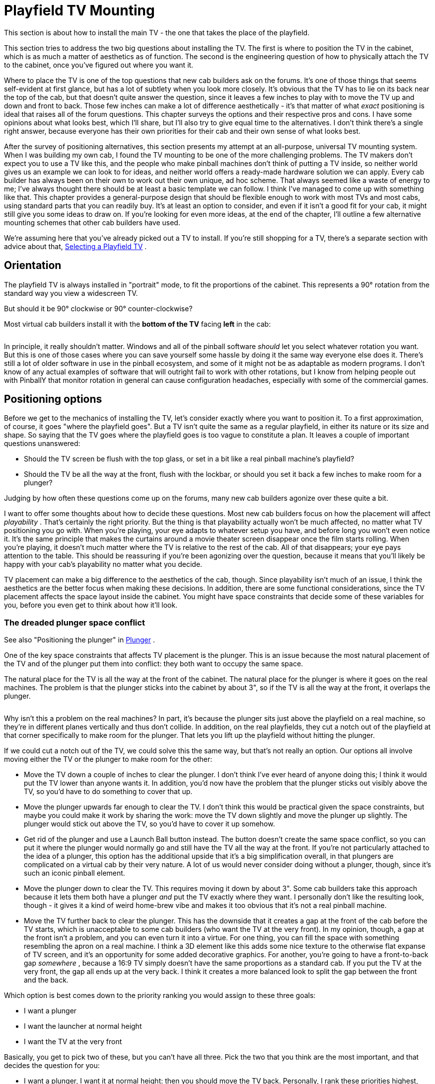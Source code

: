 = Playfield TV Mounting

This section is about how to install the main TV - the one that takes the place of the playfield.

This section tries to address the two big questions about installing the TV. The first is where to position the TV in the cabinet, which is as much a matter of aesthetics as of function. The second is the engineering question of how to physically attach the TV to the cabinet, once you've figured out where you want it.

Where to place the TV is one of the top questions that new cab builders ask on the forums. It's one of those things that seems self-evident at first glance, but has a lot of subtlety when you look more closely. It's obvious that the TV has to lie on its back near the top of the cab, but that doesn't quite answer the question, since it leaves a few inches to play with to move the TV up and down and front to back. Those few inches can make a lot of difference aesthetically - it's that matter of what _exact_ positioning is ideal that raises all of the forum questions. This chapter surveys the options and their respective pros and cons. I have some opinions about what looks best, which I'll share, but I'll also try to give equal time to the alternatives. I don't think there's a single right answer, because everyone has their own priorities for their cab and their own sense of what looks best.

After the survey of positioning alternatives, this section presents my attempt at an all-purpose, universal TV mounting system. When I was building my own cab, I found the TV mounting to be one of the more challenging problems. The TV makers don't expect you to use a TV like this, and the people who make pinball machines don't think of putting a TV inside, so neither world gives us an example we can look to for ideas, and neither world offers a ready-made hardware solution we can apply. Every cab builder has always been on their own to work out their own unique, ad hoc scheme. That always seemed like a waste of energy to me; I've always thought there should be at least a basic template we can follow. I think I've managed to come up with something like that. This chapter provides a general-purpose design that should be flexible enough to work with most TVs and most cabs, using standard parts that you can readily buy. It's at least an option to consider, and even if it isn't a good fit for your cab, it might still give you some ideas to draw on. If you're looking for even more ideas, at the end of the chapter, I'll outline a few alternative mounting schemes that other cab builders have used.

We're assuming here that you've already picked out a TV to install. If you're still shopping for a TV, there's a separate section with advice about that, xref:playfieldTV.adoc[Selecting a Playfield TV] .

== Orientation

The playfield TV is always installed in "portrait" mode, to fit the proportions of the cabinet. This represents a 90° rotation from the standard way you view a widescreen TV.

But should it be 90° clockwise or 90° counter-clockwise?

Most virtual cab builders install it with the *bottom of the TV* facing *left* in the cab:

image::images/tv-orientation-in-cab.png[""]

In principle, it really shouldn't matter. Windows and all of the pinball software _should_ let you select whatever rotation you want. But this is one of those cases where you can save yourself some hassle by doing it the same way everyone else does it. There's still a lot of older software in use in the pinball ecosystem, and some of it might not be as adaptable as modern programs. I don't know of any actual examples of software that will outright fail to work with other rotations, but I know from helping people out with PinballY that monitor rotation in general can cause configuration headaches, especially with some of the commercial games.

== Positioning options

Before we get to the mechanics of installing the TV, let's consider exactly where you want to position it. To a first approximation, of course, it goes "where the playfield goes". But a TV isn't quite the same as a regular playfield, in either its nature or its size and shape. So saying that the TV goes where the playfield goes is too vague to constitute a plan. It leaves a couple of important questions unanswered:

* Should the TV screen be flush with the top glass, or set in a bit like a real pinball machine's playfield?
* Should the TV be all the way at the front, flush with the lockbar, or should you set it back a few inches to make room for a plunger?

Judging by how often these questions come up on the forums, many new cab builders agonize over these quite a bit.

I want to offer some thoughts about how to decide these questions. Most new cab builders focus on how the placement will affect _playability_ . That's certainly the right priority. But the thing is that playability actually won't be much affected, no matter what TV positioning you go with. When you're playing, your eye adapts to whatever setup you have, and before long you won't even notice it. It's the same principle that makes the curtains around a movie theater screen disappear once the film starts rolling. When you're playing, it doesn't much matter where the TV is relative to the rest of the cab. All of that disappears; your eye pays attention to the table. This should be reassuring if you're been agonizing over the question, because it means that you'll likely be happy with your cab's playability no matter what you decide.

TV placement can make a big difference to the aesthetics of the cab, though. Since playability isn't much of an issue, I think the aesthetics are the better focus when making these decisions. In addition, there are some functional considerations, since the TV placement affects the space layout inside the cabinet. You might have space constraints that decide some of these variables for you, before you even get to think about how it'll look.

[#plungerTVSpaceConfict]
=== The dreaded plunger space conflict

See also "Positioning the plunger" in xref:plunger.adoc#positioningThePlunger[Plunger] .

One of the key space constraints that affects TV placement is the plunger. This is an issue because the most natural placement of the TV and of the plunger put them into conflict: they both want to occupy the same space.

The natural place for the TV is all the way at the front of the cabinet. The natural place for the plunger is where it goes on the real machines. The problem is that the plunger sticks into the cabinet by about 3", so if the TV is all the way at the front, it overlaps the plunger.

image::images/plunger-tv-conflict.png[""]

Why isn't this a problem on the real machines? In part, it's because the plunger sits just above the playfield on a real machine, so they're in different planes vertically and thus don't collide. In addition, on the real playfields, they cut a notch out of the playfield at that corner specifically to make room for the plunger. That lets you lift up the playfield without hitting the plunger.

If we could cut a notch out of the TV, we could solve this the same way, but that's not really an option. Our options all involve moving either the TV or the plunger to make room for the other:

* Move the TV down a couple of inches to clear the plunger. I don't think I've ever heard of anyone doing this; I think it would put the TV lower than anyone wants it. In addition, you'd now have the problem that the plunger sticks out visibly above the TV, so you'd have to do something to cover that up.
* Move the plunger upwards far enough to clear the TV. I don't think this would be practical given the space constraints, but maybe you could make it work by sharing the work: move the TV down slightly and move the plunger up slightly. The plunger would stick out above the TV, so you'd have to cover it up somehow.
* Get rid of the plunger and use a Launch Ball button instead. The button doesn't create the same space conflict, so you can put it where the plunger would normally go and still have the TV all the way at the front. If you're not particularly attached to the idea of a plunger, this option has the additional upside that it's a big simplification overall, in that plungers are complicated on a virtual cab by their very nature. A lot of us would never consider doing without a plunger, though, since it's such an iconic pinball element.
* Move the plunger down to clear the TV. This requires moving it down by about 3". Some cab builders take this approach because it lets them both have a plunger _and_ put the TV exactly where they want. I personally don't like the resulting look, though - it gives it a kind of weird home-brew vibe and makes it too obvious that it's not a real pinball machine.
* Move the TV further back to clear the plunger. This has the downside that it creates a gap at the front of the cab before the TV starts, which is unacceptable to some cab builders (who want the TV at the very front). In my opinion, though, a gap at the front isn't a problem, and you can even turn it into a virtue. For one thing, you can fill the space with something resembling the apron on a real machine. I think a 3D element like this adds some nice texture to the otherwise flat expanse of TV screen, and it's an opportunity for some added decorative graphics. For another, you're going to have a front-to-back gap _somewhere_ , because a 16:9 TV simply doesn't have the same proportions as a standard cab. If you put the TV at the very front, the gap all ends up at the very back. I think it creates a more balanced look to split the gap between the front and the back.

Which option is best comes down to the priority ranking you would assign to these three goals:

* I want a plunger
* I want the launcher at normal height
* I want the TV at the very front

Basically, you get to pick two of these, but you can't have all three. Pick the two that you think are the most important, and that decides the question for you:

* I want a plunger, I want it at normal height: then you should move the TV back. Personally, I rank these priorities highest, and this is the solution I like best.
* I want a plunger, and I want the TV at the very front: then you have to lower the plunger to clear the TV. I think that looks weird, but tastes vary.
* I want the launcher at normal height, and I want the TV at the front: then you have to dump the plunger and go with a Launch Ball button. I wouldn't want to forego the plunger, but not everyone feels as strongly.

=== Inset depth

The first decision you have to make about TV positioning is whether to install the TV screen flush with the top of the cabinet, or recessed into the cab by some distance. In the latter case, most cab builders think of this in terms of placing the TV at the normal playfield depth of the real machines.

These two main options are illustrated below, for the sake of clarifying our descriptions, but I wouldn't try to make an aesthetic judgment from the diagrams alone. The differences in question are subtle enough that it's hard for an illustration or photo to capture the full effect.

First, placing the TV flush with the top:

image::images/playfield-at-very-top.png[""]

Playfield TV flush with the top of the cabinet, taking the place of the top glass. The top glass can be added if you set the TV back by about 1/4" to make room.

And second, recessing the TV into the cabinet to about the depth of a normal playfield:

image::images/playfield-at-normal-depth.png[""]

TV at roughly the same depth as a normal pinball playfield.

In comparing these for aesthetics, note that we've made the "filler" areas at the top and bottom more conspicuous than they'd be in a real build. You'll probably make these a darker color in your actual build (probably black, maybe with some graphics decorations). We wanted to make it obvious in the illustrations that they're not part of the TV screen, which they might appear to be if we made them a flat black.

====  Pros and cons

Aesthetically, I have a strong preference for the inset version. I've seen both setups in person, and I find the flush-top version to look too much like a video game, with the whole top being a TV screen. Setting the TV screen down into the cabinet makes it look more like a regular pinball machine, and creates more of a 3D effect. It also lets you add a raised apron at the front, which adds another 3D element to contrast with the flatness of the TV screen.

Some people prefer the flush-top version on the theory that the simulated pinball tables _already_ depict a portion of the inset depth. I don't find that reasoning convincing, because most of the pinball programs let you adjust the point of view to show as much or as little of the side walls on the TV as you want. The less the better, as far as I'm concerned, because video images of the walls take away TV space that could be used for actual playfield area, and they don't look as realistic as real side walls.

In terms of playability, I don't think it makes any difference one way or the other. For the most part, once you're into a game, your eye only pays attention to the active playfield, and mostly ignores the surroundings.

Functionally, each version has its advantages. The inset version makes room for a flasher panel at the back, which I see as a major plus, as well as LED strips along the sides. It also leaves an air gap for cooling between the screen and the top glass (if you're including top glass).

The flush-top version has the advantage that it rotates the screen slightly closer to a head-on viewing angle. Everyone knows that the picture degrades on many flat-screen TVs when viewed from too steep an angle off to the side, so this might be a concern for some TVs. However, I think a lot of cab builders get overly worried about this. Keep in mind that the viewing angle difference between the "inset" setup and the flush-top setup is only about 2-3°, and they're both pretty far from head-on. I think on most TVs it will make little or no difference. If you're concerned about it, test your TV from the two angles and see if it makes a big enough difference to be the deciding factor.

A second advantage of the flush-top setup is that it consumes a little less vertical space in the cabinet. That's usually not a big deal one way or the other in a full-sized cab, but the extra space might make a bit difference in a mini-cab.

====  What is the standard real playfield depth?

If you're using an inset to simulate the playfield depth of the real machines, what's the authentic distance?

We actually have a fairly large range to choose from, because the real machines vary quite a bit, mostly by vintage. In the 1970s and earlier, most machines had very shallow playfield insets: the playfield surface was typically only about 1½" to 2" below the top glass, all the way from front to back, and the top of the apron was almost flush with the glass. In the 1980s, the depth started to increase to make room for the three-dimensional features that became common, such as ramps and two-level playfields. A mid-1980s machine might have an inset of 3" at the front and 6" at the back. Note that this generation started sloping the playfield relative to the top glass, so that it had more headroom at the back, to allow for taller ramps and other features. As the years went on, the 3D features got even taller. By the 1990s, the playfield depth had increased to around 4" at the front and 8½" at the back. It reached a plateau at that point; the latest Stern machines tend to be about the same.

====  Recommendations

I much prefer the "inset" style over the flush-top design aesthetically, so that's my first recommendation. I'd only use a flush-top design if you have to due to some kind of physical constraint, like an oversized TV that can only sit on top of the side walls.

Assuming you're going with the inset style, the depth and angle are pretty flexible, since the real machines cover such a wide range. I don't think you need to replicate the precise measurements of any particular real machine - I think all you need to do to look "right" is to maintain the general proportions. Specifically, I'd say this means:

* the playfield should be set in by at least the height of the ball (about an inch)
* it should be angled slightly upward (about 5° to 6° relative to the floor)
* for WPC-style cabinets, the angle should be less than the angle of the top glass, so that the back of the TV is set in deeper than the front
* for older EM-style cabinets, the angle should usually be about the same as the top glass

In terms of looks, that gives us a pretty wide range to work with. There is one practical consideration that I'd add: if you're using an apron at the front and/or a flasher panel at the back, you'll need to leave a little extra vertical space for those. Exactly how much depends on how you want those features to look. For example, the flasher panel can be horizontal, tilted, or vertical:

image::images/flat-flasher-panel.png[""]

image::images/tilted-flasher-panel.png[""]

image::images/vertical-flasher-panel.png[""]

I personally like the tilted style best, but that's probably a matter of taste more than anything else. In terms of space, a flat flash panel only needs about 1¼" of headroom, for the height of the domes. A tilted flasher panel needs more, depending on the angle; I'd give it at least 2". A vertical panel needs at least an inch (for the diameter of the domes), but you'd probably want to leave some margin for visual borders as well.

To summarize my recommendations:

* Use the inset style
* Choose a depth based on the era your cabinet is based on:
** For a WPC-style cabinet, inset the playfield by about 2" from the top of the wall at the front and 4-5" at the back
** For an EM-style cabinet (1970s or earlier), inset by a uniform 1½" to 2", or as much as needed to make room for the flasher panel

image::images/playfield-inset-depth.png[""]

=== Front-to-back positioning

The second decision you have to make about TV positioning is where to put it front-to-back. Assuming you're building a cabinet to something like the standard proportions, the playfield area will be longer than a 16:9 TV, so there will be some leftover space front-to-back. The extra space typically amounts to about 6" in a standard-body cab.

The question here is whether to split the extra space between the front and back ends of the cabinet, like this:

image::images/tv-with-apron.png[""]

...or to put it all at the back, like this:

image::images/tv-at-front.png[""]

In either case, some space at the back is actually nice to have, in that it's a natural place to put a flasher panel (see xref:flashers.adoc#flashersAndStrobes[Flashers and Strobes] ) or an LED matrix ( xref:addressableLightStrips.adoc[Addressable Light Strips] ).

Space at the front can also be functionally useful, because of the potential conflict between the TV and the plunger, as described in "The dreaded plunger space conflict" xref:#plungerTVSpaceConfict[above] . So you might have already decided to set the TV back to make room for the plunger.

Even if you're not forced to set the TV back by your plunger setup, I'd still consider it a valid aesthetic choice. Splitting the extra space front and back makes for a more balanced look, in my opinion, and I like the way an apron-like area in the front adds a 3D element.

But many cab builders are very attached to the idea of having the TV all the way at the front, so that might be a higher priority for you. For what it's worth, I also thought that way when I was planning my cab layout, and only reluctantly accepted a front gap after determining that it was the only workable solution for the plunger conflict. But as it turned out, I think I'm happier with the apron-style setup than I would have been with no front gap.

== De-case it or not?

When I built my virtual cab, it was common practice to "de-case" your playfield TV, meaning that you disassembled the TV and discarded the outer plastic case, keeping only the bare LCD panel and circuit boards. The point was to remove the bulky exterior bezels around the perimeter of the screen, which at the time were often quite wide. On many TVs, the case extended a couple of inches below the bottom of the viewable screen area to make room for buttons and input jacks. That was a huge problem for cab builders, because we use the TVs in "portrait" mode - turned sideways. So if there was a wide area at the bottom of the TV, it became a wide area along the left or right side when we turned the TV sideways. Obviously quite undesirable in a cab. The solution was to get rid of the case. After de-casing, you'd normally be left with a bare LCD panel. That still had a bezel of a sort, in the form of a metal frame holding the panel together, but it was typically fairly thin - maybe 1/2" wide - and the same on each side.

De-casing is no longer common. There are two big reasons for this.

The first is that it's simply not possible for many newer TVs. Older LCD TVs were built around self-contained panels, so you could fairly easily open up the case and extract the panel. The panel was usually a sealed unit, so it would stay in one piece when you removed it. With many newer TVs, it seems that the TV _is_ the panel. That is, there's no longer anything like a separate component inside that you could call "the panel"; instead, the exterior plastic case serves as an exoskeleton that holds the parts of the panel together. If you take off the case, you're left with a bunch of loose parts that won't stay together on their own. Several people on the forums have reported discovering this the hard way.

The second reason is that there's no longer as much of a need to remove the case (even if you could). The whole motivation in the old days was to get rid of the bulky exterior bezel surrounding the viewable screen area. Newer TVs generally don't have that bulky exterior in the first place. The exterior bezels on newer TVs are usually as minimal as the interior frames were on the old de-cased panels, thanks to the exoskeleton design. Newer TVs also don't tend to have any buttons or input jacks anywhere on the front, so there's no need for one side to be any wider than the others.

I'd only consider de-casing a newer TV if you can find information on the Web about how to safely de-case _the particular model_ you're using. In the absence of reliable information on the specific model, I'd plan on using the TV with its case intact. Take this into account when shopping by looking for a TV that has minimal bezels. Use the full case width stated in the spec sheet when figuring which TVs will fit in your cab. If you're designing a cab around a selected TV, figure the cab size based on the TV's case width.

== Side trim

Unless you're building your cabinet to a custom width to exactly fit your TV, you'll probably have some space left over side-to-side between the TV and cabinet walls. Most people want to hide the gaps as much as possible.

The best option I know of is to use black acrylic strips, custom-cut to the required width.

You can have acrylic cut to a custom size by a local plastics store or hardware store. If you're on the west coast, check for a local link:https://tapplastics.com/[TAP Plastics] store.

You can also order custom plastic online at link:https://www.ponoko.com/[Ponoko.com] . They have two drawbacks compared to a local shop: you'll have to pay for shipping, and their maximum sheet length is about 31". A TV in the standard-body size range will usually be about 36" wide. You can deal with that by splitting the trim along each side into two pieces, but that leaves a seam.

You attach the trim on top of the TV's side bezels using a strong foam tape.

== Tilt-up mounting

In a real pinball machine, the playfield is mounted on a hinge at the back, so that you can tilt it up like the hood of a car.

image::images/lifted-playfield.png[""]

This gives you easy service access to the interior of the machine. There's nothing to disassemble, no fasteners to remove; you just take off the lockbar and lift the playfield.

The reason we're looking at how the real machines do this is that we can use it as a model for how to mount the TV in a virtual cab. Access to the interior is just as important for a virtual cab. And we can copy more than just the idea - we can adapt the mechanisms used in some of the real machines. As I've said before, it often pays to look at how the real machines accomplish things, because they came out of decades of experience solving some of the same problems.

=== How it works in a real machine

The exact mechanism used on the real machines varies by manufacturer and vintage. The particular version that I think translates best to a virtual cab is the one used in Williams machines from the 1980s and early 1990s. They used a simple but clever scheme, with a hinge bracket attached to the bottom of the playfield, and a pivot bolt fastened to the side of the cabinet.

image::images/real-playfield-hinge.png[""]

Here's a more schematic view:

image::images/real-playfield-hinge-2.png[""]

Taking away the side wall of the cab for a moment, here's how this all fastens to the cab:

image::images/real-playfield-hinge-2a.png[""]

The main fastener is the carriage bolt. (That's a type of bolt with a smooth round head on the outside, without any screwdriver slots. This makes it visually inconspicuous on the outside.) On the inside, we slip a pivot nut over the bolt. The pivot nut is basically a round metal sleeve that threads onto the bolt; it provides a smooth pivot point for the bracket. A conventional hex nut is added on the end to hold lock the assembly in place.

The nice thing about using a carriage bolt as the pivot is that it only intrudes into the cabinet by about an inch. It doesn't get in the way of anything inside the cab for maintenance access.

Going back to the bracket, note how it's open at the bottom. The bracket isn't in any way permanently attached to the pivot pin, like it would be in a regular door hinge. Instead, the playfield bracket just sits on top of the pivot. It's held in place by gravity (a playfield is heavy enough that gravity does a very good job of it!). If you want to remove the playfield entirely, it's a simple matter of tilting it up like this and then lifting it straight out of the cab:

image::images/real-playfield-hinge-3.png[""]

image::images/real-playfield-hinge-4.png[""]

That's the really clever thing about this arrangement. With this simple mechanism, we get two levels of access, both without any tools needed:

* For routine access, just tilt up the playfield (or TV in our case) like a car hood
* If you need to remove the playfield (TV) entirely, unplug the power and video cables from the TV and lift it out

There's a surprising third benefit to this design: it's fairly cheap. Using the real pinball parts, it comes to about $20. It would be hard to create a similarly functional mounting with generic parts from a hardware store, and even if you could, it probably wouldn't be any cheaper.

=== Adapting it to a TV

Here's my all-purpose plan for adapting this to a virtual cab TV. The general design should work with virtually any TV and with any cab size, although you'll have to adjust the dimensions if you're not using the standard WPC cab size.

* Create a plywood base, approximately the size of a standard playfield
* Attach the TV to the plywood base using the VESA mounting holes on the back of the TV
* Attach the pinball playfield brackets to the back of the base, just like they'd attach to a real playfield
* Attach the pivot nuts to the side walls of your cab, just like they'd attach to a real cab
* Drop the TV into the cab so that the brackets rest on the pivots, just like in a real cab

When I say this plan is "all-purpose", I mean not only that it'll fit different cab sizes, but that it'll work with any of the TV placement options we've discussed. The diagrams show the setup I like best, with a recessed TV set about midway front-to-back, with an apron at the front and flasher panel at the back. But that's all for the sake of illustration. The plan doesn't force any of those decisions on you. It's flexible enough to work with many alternative setups:

* You can put the TV anywhere you like front-to-back. The plan uses a platform that holds the TV, running most of the length of the cab. You can place the TV anywhere you like on the platform.
* You can use this plan for a flush-top TV or a recessed TV. It's just a matter of where you position the hinge pivots.
* You don't have to use an apron or flasher panel with the plan. They're optional add-ons.

At each stage in the plan, I'll point out where your TV placement design decisions come into play.

=== Parts

The easiest way to implement this design is with the real pinball parts. The playfield brackets in particular are highly specialized for this job; there's no generic equivalent. Fortunately, the parts aren't expensive.

* Playfield holder bracket (left side), Williams/Bally 01-8726-L-1
* Playfield holder bracket (right side), Williams/Bally 01-8726-R-1
* Pivot nut, 7/16", Williams/Bally 02-4244; or 1/2", 02-4329 (quantity 2)
* Carriage bolt, 3/8"-16 x 1-3/4", black, Williams/Bally 4322-01123-28B (quantity 2)

In addition, there are some generic hardware parts, which you can get from the pinball vendors or from a hardware store:

* Washer, 3/8" x 1" outside diameter (quantity 2)
* Hex nut, 3/8"-16 (quantity 2)

Finally, the mounting base and bolts:

* Good-quality 1/2" to 3/4" hardwood plywood (at least 2' x 4')
* M4 or M6 bolts as needed for your TV's VESA mount, 20mm length for 1/2" plywood, 30mm length for 3/4" plywood (quantity 4)
* Washers to go with the M4/M6 bolts (quantity 4)

The plywood base isn't going to be visible, but you should use high-quality material anyway, because it needs to be strong and (maybe more importantly) flat. The cheaper stuff they use for framing and roofing doesn't tend to be all that flat. You want a nice flat piece here so that the TV sits securely and doesn't wobble due to a warped base.

CAUTION: *Don't* use particle board or MDF. Particle board is terrible at supporting point weights, as we need to do at the hinges. It also tends to sag over time.

=== Strength and weight

The pivot setup puts all of the TV's weight on the hinges when the TV is raised, so it's reasonable to ask if the hinges are strong enough.

We know that the mechanism has a proven track record on the real machines, so as long as we're not asking more of it in terms of weight than the real machines do, we should be safe. I'd estimate that a pinball playfield (assembled) is in the range of 50 to 75 pounds.

A modern TV in the 40" range is under 20 pounds, and the plywood should be around 10 pounds. That leaves us with a weight budget of about 30 additional pounds for other features that we might want to attach - apron, flasher panel, and solenoid devices to simulate flippers and bumpers.

So I think we're very safe! The only thing to be concerned about might be a full slate of unusually heavy feedback devices. Contactors wouldn't be a problem by any means as they're quite light. Real pinball mechanisms are heavier, though (they're the main reason the real playfields are so heavy), so if you're using those you might want to keep track of how much weight you're adding at each stage. You can always split things up so that some of the devices are mounted to the TV platform and others are mounted in the main cabinet.

=== How to install

Here's the step-by-step procedure for building and installing the universal, all-purpose tilt-up mounting system.

*Step 1: Measure your TV's depth.* Place the TV on its back on the plywood sheet you're going to use for the base, making sure it's flush with the VESA mounting area, like it's going to be when installed. Measure the height from the bottom of the platform to the top of the TV.

This measurement will let us figure the alignment position of the platform in the cabinet that will position the TV's screen surface where you want it.

image::images/tv-install-measure-1.png[""]

*Step 2: Mark where the TV will go.* Choose where you want the TV to go in the cabinet, as described earlier in this chapter. In particular, figure out the inset depth where you want the TV screen surface to lie - flush with the top of the cabinet, or set into the cabinet by some distance.

In your cabinet, measure and mark the positions where the *bottom* of the platform will go towards the front and back of the side walls. The front point should be right around the flipper buttons, and the rear point should be around the rear shelf.

At each point, calculate the desired *TV screen inset depth* (the distance you want between the top of the cabinet and the TV screen) *plus* the TV-and-platform depth measured in Step 1.

For example, if you like my recommended inset of about 2" at the front and 4" at the back, and your combined TV-and-platform depth is 4", you'd mark a spot 6" below the top at the front and 8" below the top at the back.

Once you mark the front and rear spots, mark a straight line through the points with pencil or painter's tape. This will be the position of the bottom of the platform.

Mark both side walls the same way.

image::images/tv-platform-install-1.png[""]
[#tvFrontStops]
*Step 3: Install the front stops.* When the TV _isn't_ tilted up, it needs something near the front to support its weight. I call these the "front stops" - the stops where the front of the TV rests.

Each stop will have to support about a quarter of the weight of the whole assembly (the combined weight of the TV, plywood base, and any feedback toys you attach to the bottom of the base).

You can use a sturdy metal post or a wood block for each stop. It only has to extend into the cabinet by about 3/4" of an inch to do the trick, since we're going to make the plywood platform base almost as wide as the cabinet. I'd suggest using a piece of 3/4" plywood cut to a convenient size, say 2" x 2", fastened to the cab wall with four #6 x 1¼" wood screws.

Align the top of each stop with the position where the bottom of the platform will rest, as marked in the previous step. (If you used painter's tape to mark the position, you might want to remove it before installing the block on top of it!)

image::images/tv-platform-install-2.png[""]

*Step 4: Figure the length of the base.* The base should cover the area from about an inch or two behind the coin door mechanisms, to about directly underneath the backbox shelf.

If you're using the standard-body WPC plans, the result should be about *40"* .

image::images/tv-install-measure-2.png[""]

*Step 5: Create the plywood base.* Cut the plywood base sheet as shown below, making the following adjustments first:

* Adjust the width to equal 1/4" less than the *inside* width of your cabinet
* Use the overall length you calculated in the previous step.

image::images/tv-platform.png[""]

TV platform template for a standard-body WPC cabinet. Adjust the length and width for your cabinet as described above.

The cutouts at the front are there to provide clearance around the flipper buttons and plunger. They also make it easier to mount an apron at the front, which we'll come to later. The cutouts at the back are for mounting a flasher panel.

The shape shown is only a suggestion - it's really just the simplest shape that fits the requirements. I wanted to provide something that you can use "off the shelf", but at the same time I don't want to imply that this shape is the only one that will work. Don't hesitate to adjust it to fit any special requirements of your own. Just pay attention to the core requirements that went into this design:

* It needs to fully cover your TV's VESA mounting area
* The front should come as close to the coin door as possible (while clearing the protrusions on the inside), so that you'll be able to reach in through the coin door and lift up the TV when you want to access the cabinet interior
* The area near the back where the hinge brackets are mounted needs to be at full width
* The area near the front where it'll rest on the front stops needs to be at full width
* Front cutouts are required to make room for the flipper buttons and plunger mechanism
* Rear cutouts aren't required, but are helpful for attaching a flasher panel

*Step 6: Measure for the hinges.* I'm a fan of using the actual work pieces to make the measurements whenever possible, since there's less chance of making a mistake reading the ruler, and less accumulation of rounding errors. So now that we have the platform ready, we can use it to figure where the hinges go.

This step will also give us a chance to test the fit, to make sure the platform looks as expected and fits the cabinet properly.

Place the platform in the cab where you want it to be situated when finished. Rest the front end on the front stops we installed earlier, and hold up the back end, aligning the bottom of the platform with the pencil line or painter's tape that marks where it goes.

image::images/tv-install-measure-3.png[""]

Judge the position mostly by the front: you want this to be within easy reach through the coin door, so that you can use it to lift up the TV when you want to access the interior, while leaving enough clearance that it won't collide with the coin mechanisms and other protrusions inside the door. Also check that the back lines up where expected, right around the front of the backbox shelf. Exact alignment isn't important.

Once it's in the right position, get out your pencil or painter's tape and make another mark, this time making the position of the rear cutout.

image::images/tv-install-measure-4.png[""]

You can take the platform out, leaving behind the new rear marking.

image::images/tv-install-measure-5.png[""]
[#tvHingePosition]
*Step 7: Determine the hinge position.*

Now we come to the question of exactly where to position the pivot point. It should be pretty apparent that the vertical position is purely determined by the desired TV depth. But the front-to-back position doesn't have to go at a fixed point. It has to go somewhere _near_ the back to make the balance work, but beyond that, should it go at the very back, or somewhere closer to the midpoint? Remember from the picture earlier of the real pinball playfield that _they_ positioned it quite a ways from the back. And they did that for a reason, which will become clear shortly.

I'm going to give you a one-size-fits-all location for the hinges, but I also want to let you know how I came up with it, and explain the trade-offs involved. You might want to check my work and figure out if you want to adjust the location for your cab.

First, the one-size-fits-all location: put the pivot point forward of the rear shelf by about the combined depth of your TV and platform, plus 1/2":

image::images/tv-pivot-rule.png[""]

This is just a rule of thumb, so it might not be perfect for your setup. But it should be pretty good for most cabs. The reason this works is that it's just far enough forward to create clearance with the backbox shelf to allow the TV to tilt up almost to the vertical.

Now to the details.

The pivot point is at the nexus of some conflicting geometric constraints. On the one hand, a pivot point that's further forward in the cabinet creates more clearance between the playfield and backbox. On the other hand, the further forward the pivot point, the longer the overhang at the back that has to dip into the cabinet, which means you need more empty space within the cabinet to accommodate it.

To illustrate, if we put the pivot point too far forward, we get lots of clearance above, allowing us to lift the TV more than 90°, but we create space conflicts in the cabinet below:

image::images/forward-pivot-1.png[""]

image::images/forward-pivot-2.png[""]

image::images/forward-pivot-3.png[""]

If we put the pivot point too far back, we leave plenty of room in the cabinet below, but we can't raise the TV very far before it hits the backbox shelf:

image::images/rear-pivot-1.png[""]

image::images/rear-pivot-2.png[""]

Note how the further-back position allows us to tilt the TV higher than the further-forward position when we take all of the constraints into account. But if we look between these two extremes, we can actually do even better.

image::images/mid-pivot-1.png[""]

There's no solution where we're completely free of the constraints, but there's a happy medium between the two extremes where we get the best overall combined clearances, and the greatest overall tilt-up angle. That's the good news. The bad news is that I can't give you the magic optimal number for your cabinet. It's probably obvious from the diagrams that the number will be different for every combination of TV size, cab geometry, and what's installed inside the cab. The optimal number for your cab is going to be unique to your cab. So there are two ways you could approach this:

* Mock up your cab's geometry (with a cardboard model, say, or with a CAD program) and work out the optimal location by experimentation
* Pick a pretty-good-but-not-optimal location based on the rule thumb provided earlier

Even though I'm picky about these things, I think it might be just fine to go with the pretty-good solution in this case. In my own cab, I used a less sophisticated hinge mechanism that only lets me tilt up the TV by about 60°, and while that's sometimes an obstacle, it's more than adequate for most jobs. I think the pivot system I'm describing here will do better than that even if you don't optimize the pivot position perfectly - you should be able to get around 80° without trying too hard to find the perfect position. The optimal solution will be slightly better, but I think there will be diminishing returns; if the TV is in the way at 80° tilt, another another few degrees won't get it out of the way completely. And remember that this hinge mechanism also makes it easy to remove the TV entirely, so tilting up the TV isn't the last resort for the rare cases when you need unobstructed access.

*Step 8: Mark the bracket position.* Using the distance to the pivot figured above, hold the bracket against the side of the cab, with its top aligned with the "bottom of the platform" line marked earlier, and the pivot opening centered on the pivot distance.

image::images/tv-install-measure-6.png[""]

Make two measurements/markings, as illustrated below:

* Measure and record the distance between the "back of platform" and the edge of the bracket. We'll need this number when we install the bracket on the platform later.
* Mark the circle where the pivot goes. We'll need this location to drill the holes for the pivot bolts.

image::images/tv-install-measure-7.png[""]

Remove the bracket and mark the center of the pivot circle. This is the drilling location for the pivot carriage bolt.

image::images/tv-install-measure-8.png[""]

*Step 9: Install the pivots.* Drill a 7/16" hole in each side wall at the marked pivot position. Insert a 3/8" x 1-3/4" carriage bolt into each hole from the outside. Place a 1" diameter washer over each bolt on the inside, then thread a pivot nut into each bolt and tighten. Add a hex nut and tighten.

image::images/tv-platform-assembly-1.png[""]

image::images/tv-platform-assembly-2.png[""]

image::images/tv-platform-assembly-3.png[""]

*Step 10: Install the platform brackets.*

Flip the platform over so that the bottom side is face up. Place the bracket onto the platform, using the "distance to bracket" that we measured and recorded in step 8, and aligning the outside edge of the bracket so that it's flush with the edge of the platform.

image::images/tv-install-measure-9.png[""]

Mark the locations of the three holes illustrated below.

image::images/tv-install-measure-10.png[""]

Drill holes for #6 machine screws at the marked positions.

Fasten the bracket to the base with #6 machine screws and nuts in the drilled holes. Use #6 wood screws in the remaining three holes to further strengthen the attachment.

(In terms of strength, this method of attachment should be at least as strong as on the real pinball machines I've looked at. They use two machine screws mated with T-nuts, plus four wood screws.)

*Step 11: Figure the TV position.* You could figure the TV mounting position on the platform by measuring and dead-reckoning, but let me suggest a more direct approach that I think is a little easier. What we'll do is create a template for the VESA drill holes, and position the template on the platform using the TV itself itself. That will let you see exactly what it looks like in place, and fine-tune the final position.

To create the template, put the TV face-down, and stretch a strip of paper over the back of the TV, covering the VESA mount area. You can Scotch-tape together a few sheets of 8½-by-11 paper if you don't have something big enough. Use masking tape at the sides and/or front to hold the paper in place.

image::images/tv-install-measure-11.png[""]

Locate the four VESA mounting holes on the back and poke holes in the paper at those spots.

image::images/tv-install-measure-12.png[""]

Install the platform in the cab, placing it on the hinges and lowering it to the front stops.

image::images/tv-install-measure-13.png[""]

image::images/tv-install-measure-14.png[""]

image::images/tv-install-measure-15.png[""]

Now flip the TV over, and place it on the platform. Position it where you want it to go when this is all done.

image::images/tv-install-measure-16.png[""]

Once you're happy with the position, untape the template from the TV, and tape it to the platform instead. Be careful not to let it move at all while you're transferring it.

image::images/tv-install-measure-17.png[""]

Use the holes in the paper to mark the positions of the VESA drill holes on the platform. Remove the template.

*Step 12: Attach the TV.* Drill holes for the VESA mounting bolts at the positions marked in the previous step. Drill 3/16" holes for M4 bolts or 1/4" for M6 bolts. Attach the TV to the base with the appropriate bolts. Use washers on the outside.

image::images/tv-platform-assembly-4.png[""]

Remember that the typical orientation is with the bottom of the TV facing the left of the cabinet.

image::images/tv-orientation-in-cab.png[""]

*Step 13: Install and test.* Hold the TV-and-platform assembly up so that it's almost vertical. Position it over the pivots in the cabinet. Lower the brackets onto the pivots. Once they're seated, lower the TV onto the front stops. Test the tilt action, checking clearances at the front and back.

image::images/tv-install-test-1.png[""]

image::images/tv-install-test-2.png[""]

image::images/tv-install-test-3.png[""]

image::images/tv-install-test-4.png[""]

*Step 14: Add something to hold the TV up.* You'll need something to hold the TV in the tilted-up position when you want to work inside the cabinet.

One option is to install a prop rod. The Williams System 11 and WPC machines use this approach. On my own machine, I improvised one using 1" aluminum "L" channel, cut to a suitable length. It's attached to the cabinet wall with a large bolt as the pivot.

image::images/tv-prop-1.png[""]

image::images/tv-prop-2.png[""]

image::images/tv-prop-3.png[""]

On the cabinet side, it's probably good enough to use a large wood screw (perhaps #8) screwed into the cabinet wall as the pivot. This does have to carry some weight, though, so I wanted something more robust in my own cab. I used a bolt screwed into a separate wood plate, with bolts on each side of the plate, and the plate screwed into the cabinet wall with four wood screws.

image::images/tv-prop-pivot-1.png[""]

image::images/tv-prop-pivot-2.png[""]

image::images/tv-prop-pivot-3.png[""]

image::images/tv-prop-pivot-4.png[""]

You could do the same thing more simply with a carriage bolt inserted through the side of the cab wall, if you don't mind another external bolt head adorning your artwork.

On the playfield side, I made a little wood bracket to keep it locked in place when deployed:

image::images/tv-prop-5.png[""]

The prop-arm approach above has worked well on my machine, and it's not too difficult to set up. If you want a simpler approach, you could use a lanyard or luggage strap in combination with a couple of eyelets - one on the playfield, one on the backbox. Simply attach hook strap to the eyelets to hold the TV up.

Whatever solution you use, make sure it's sturdy enough. It won't actually have to support a lot of weight most of the time, since most of the weight will be on the pivots when the TV is tilted up. But you should make it a little stronger than that, so it won't break or get dislodged if you accidentally bump the TV while working.

=== Hanger brackets

There's one more engineering detail on the real machines that I want to mention.

In the design above, the front end of the playfield rests on a couple of "stops" on the sides of the cab wall, as described in "Install the front stops" xref:#tvFrontStops[above] .

The real machines do something a little different. They use "hanger brackets" to support the front of the playfield. These are metal hooks at the very front of the playfield that fit into slots on the lockbar:

image::images/playfield-hanger-brackets.png[""]

In terms of the main job of holding up the playfield at the front, our front stops work just as well. However, the hanger brackets serve another function that our stops don't accomplish: the brackets also serve to keep the playfield from tilting _up_ whenever the lockbar is in place.

Why is that important? Most of the time it's not, since gravity is enough to hold the playfield down. However, there's one situation where this changes: if you want to tip the machine up onto its back for transport. When you do that, the playfield will want to tip away from the lockbar. On the real machines, the hanger brackets will prevent it from going anywhere, since the lockbar will hold them in place. Our front stops won't do that. If you have a glass cover, the glass will stop it - assuming it's strong enough to support the weight. I'm not sure I'd want to count on that, especially if I were putting the thing on a truck.

Given that we're using the standard pinball parts for the hinges, you might wonder why we didn't also use the standard hanger brackets instead of the improvised front stops. The problem is the fit. The hanger brackets are only available in certain sizes that are designed to fit real playfields. TVs are usually too deep for these to fit directly. It would be possible to adapt them with some more complex construction, but I thought the design was already complicated enough as it is.

I don't have a good alternative solution hold-down solution, unfortunately. I think the best bet if you want to ship the machine anywhere would be to simply remove the TV and box it up separately. It's some consolation that we've made it easy to remove the TV, at least!

=== Apron mounting

Once you have the platform assembled, it's fairly easy to add an apron equivalent, if you have unused space in front of the TV that you need to fill.

My suggestion is to build a simple box out of thin plywood. The apron doesn't have to carry any significant amount of weight, so this box doesn't have to be especially strong. Attach it at the cutouts we left at the front for the flipper buttons and plunger.

image::images/tv-platform-apron.png[""]

For the visible part of the apron, acrylic works nicely, since it has such a nice flat, polished surface, and it makes a great base for attaching a decal with custom graphics. You could also just use a thin plywood sheet with a nice paint finish. Attach it with whatever means are convenient, such as glue or foam tape, but I recommend Velcro to allow easy removal and replacement should you ever want to make changes.

For ideas about designing the apron's cosmetics, see "Apron" in xref:extras.adoc#apronDesign[Finishing Touches] . That section includes a template for laser-cutting an acrylic cover with cutouts for standard-sized pinball instruction cards.

On the real machines, the apron sits well above the playfield, usually 2 to 3 inches. You probably don't want quite that much depth on a virtual cab; this is more about creating an impression than exact duplication. I think a vertical distance of about 1" or a little less looks good. On the other end, the apron should be set in a little from the top glass as well, perhaps another 1" on that side.

=== Flasher panel mounting

Adding a flasher panel at the back is basically the same as adding an apron at the front. Build a little box to serve as the platform, and mount the panel on top of that.

image::images/tv-platform-flasher.png[""]

See xref:flashers.adoc#flashersAndStrobes[Flashers and Strobes] for more on designing and building the flasher panel itself, including the electronics and how to connect it to the software.

One extra detail that you have to pay attention to with the flasher panel is clearance with the lip below the backbox shelf. Depending on how your panel is set up, the domes might stick up above the bottom of the lip. If they stick up too far, they might hit the lip when you lift the TV.

The easiest way to be sure is to test it, but you can also figure it out from the measurements when planning. The key is that everything rotates around the pivot point, so everything always stays at exactly the same distance from the pivot point - that is, everything moves along a circle centered at the pivot. That means that the flasher domes won't collide with the lip as long as the highest point on each dome is within the limit circle of the shelf lip:

image::images/flasher-rotate-0.png[""]

image::images/flasher-rotate-1.png[""]

image::images/flasher-rotate-2.png[""]

image::images/flasher-rotate-3.png[""]

== Alternative tilt-up design with a sliding pivot

The later WPC machines and modern Stern machines use a different, more elaborate design that I at least want to mention, even though I don't think it translates well to a virtual cab.

The newer machines use a sliding pivot point that lets the playfield _slide forward_ before tilting up. They switched to this new system because it provides more vertical clearance than the old fixed-hinge system, allowing for longer playfields and taller ramps.

image::images/lift-and-slide-1.png[""]

image::images/lift-and-slide-2.png[""]

image::images/lift-and-slide-3.png[""]

image::images/lift-and-slide-4.png[""]

This approach might look attractive for a virtual cab, too, because it solves some of the geometry problems that we discussed xref:#tvHingePosition[earlier] in "Determine the hinge position". But on closer inspection, I don't think it actually works that well for a virtual cab. The problem is that moving the pivot point forward like this ends up blocking access to a larger portion of the cab interior. That's fine on a real pinball machine, because the cab interior is mostly empty anyway - most of the parts you want to get to for service are on the underside of the playfield. But in a virtual cab, we tend to install lots of stuff in the cab, so the slide-and-pivot design works against us in that respect.

Given those geometry drawbacks, as well as the added complexity, I don't think most virtual cab people will want to implement a design like this. So I'm only going to offer an overview of how it works, rather than going into such great detail as I did with the fixed hinge system. I'd be happy to revisit the subject if there's enough interest, though, so let me know what you think.

In the Williams WPC machines, they implement the pull-out system with a rather complicated "slider bracket" mechanism, which uses spring-loaded levers and latches to provide the sliding capability and lock the pivot point in place at the forward and aft positions. The slider brackets are mounted to the bottom of the playfield, taking the place of the simple pivot brackets of the older design. As in the older design, the slider brackets rest on top of pivot nuts mounted to the side of the cabinet. The difference is that the slider brackets let you move the playfield back and forth across the pivot point, so that you can pull it out (as illustrated above) before tilting it up. The slider bracket system works nicely in the real machines, and I think it would be possible to adapt to a virtual cabinet, but the parts are expensive - about $75 for a set of the slider brackets. If you're interested in investigating further, the Williams part numbers for the slider brackets are are A-17749.1-1 (left side) and A-17749.1-2 (right side); those mate with the same pivot nuts (02-4244 or 02-4329) and 3/8"-16 x 1-3/4" carriage bolts as in the older design.

Stern's modern machines also have a pull-out system, but they use a completely different mechanism. Stern's system is simpler and cheaper, but some Stern owners say that it's a bit clunky to operate. Stern's design essentially inverts the Williams design: it uses pivot pins on the _bottom of the playfield_ instead of on the side walls, and has rails mounted on the side walls that the pivot pins ride on. To slide the playfield forward, you slide it along the rails until it reaches stops at the front. The clunky part is that the Stern rails don't have the spring latches that lock things in place at the different positions in the Williams design; instead, they rely on gravity and little bumps in the rails. Here's an illustration of how the mechanism works:

image::images/stern-pull-and-lift-1.png[""]

image::images/stern-pull-and-lift-2.png[""]

image::images/stern-pull-and-lift-3.png[""]

image::images/stern-pull-and-lift-4.png[""]

image::images/stern-pull-and-lift-5.png[""]

image::images/stern-pull-and-lift-6.png[""]

image::images/stern-pull-and-lift-7.png[""]

As you can see in the illustrations (which I've tried to keep to scale), the bottom of the playfield ends up positioned much further forward in this design than in the fixed-hinge system. That's really the whole point, since that's how this system deals with the geometry problems of the fixed-hinge system, but it's a negative for a virtual cab because it only gives you access to the front half of the cab. You're likely to have things mounted further back than this.

If you do want to go with this system, I think you could easily adapt the step-by-step installation procedure outlined earlier for the fixed hinge system. The parts in the two systems are analogous, so you should be able to use the same techniques to measure and align everything. Here are the Stern parts you'd need:

* Pivot brackets, 500-5329-03 (alternates: 500-5329-00, 500-5329-01, 500-5329-02) (quantity 2)
* Left side wall support rails, 535-5990-00
* Right side wall support rail, 535-5989-00
* Carriage bolts, #10-24 x 1-1/4", black (to attach the side support rails to the walls) (quantity 6)
* #10-24 hex nuts (quantity 6)
* #10 lock washers (quantity 6)
* Playfield slides (attach to the rear outside bottom edges of the playfield), 535-5988-01 (quantity 2)

Also see the link:https://back-alley-creations.myshopify.com/blogs/whats-new/ez-slide-playfield-support-and-slide-bracket-set.html[EZ slide playfield support brackets] at Back Alley Creations. That's an after-market replacement for the original Stern support rails that's supposed to offer smoother operation. (The Stern parts are all metal, without any wheels or bearings, so there's a lot of metal-on-metal scraping involved. The "EZ slide" replacements use a smooth plastic for the rails to make it less of a nails-on-chalkboard experience.)

== Rail mounting

A simpler alternative to the tilt-up mounting is to rest the playfield on rail supports along the sides of the cabinet. This still lets you access the cabinet interior when needed, by removing the TV, although it's not as convenient as simply lifting the TV without removing it as you can do with the tilt-up design.

image::images/tv-on-rails-1.png[""]

image::images/tv-on-rails-2.png[""]

While this is a little simpler to build than the tilt-up mounting, I wouldn't use it myself. I consider it too inconvenient, since you'd have to entirely remove the TV (and unplug all of its cables) every time you wanted to get into the cabinet. That would turn minor work into a big hassle.

Some random thoughts if you use this type of design:

* For the supports, I'd only use rails along the sides of the cabinet, not across the width of the cabinet. Cross-bars make it more difficult to reach into the cabinet.
* Be sure your TV is adequately supported underneath. Some TVs might not be strong enough to be suspended from the sides only. You might still want to mount the TV to a plywood base via its VESA anchors, as in the tilt-up mounting design above, then rest the plywood base on the rails rather than placing the TV directly on the rails.
* A base would also allow you to build the flasher panel and/or apron area into the TV assembly, as in the tilt-up design. This lets you remove the whole thing as a unit when you need to access the cabinet interior.

== Routed slot mounting

If you want to use a TV that's slightly wider than the interior width of your cabinet, you can route grooves in the side walls that the TV fits into.

image::images/RoutedTVGrooves.png[""]

This is similar to the "rail" design above, in that the TV is supported from the sides. As with the rail design, you should make sure that your TV is strong enough to be suspended this way, and if not, add some kind of base underneath to support it.

The main attraction of this approach is that it can produce a "wall-to-wall" video screen effect, by hiding the TV's bezels in the grooves. I can see the appeal, but it has too many functional tradeoffs for me. In particular, with a routed slot mounting, you'd only be able to get the TV in and out by sliding it through the front wall. In other words, you'd have to _remove the front wall_ to get the TV out, and that's impossible with a conventional cabinet design, since the front wall is permanently attached. To me, it's a must that you be able to access the interior of the cabinet at any time, so I wouldn't use this approach unless I could find a way to make the TV easily removable without having to disassemble the whole cabinet.

== Permanent installation

Some people install their TVs permanently, fastening them directly to the cabinet with screws, nails, or glue, with no provision for tilting up the TV or otherwise moving or removing it. You can't beat the simplicity of this approach, but I'd personally rule it out for any cab project of my own, since it would make maintenance and repair so difficult.

